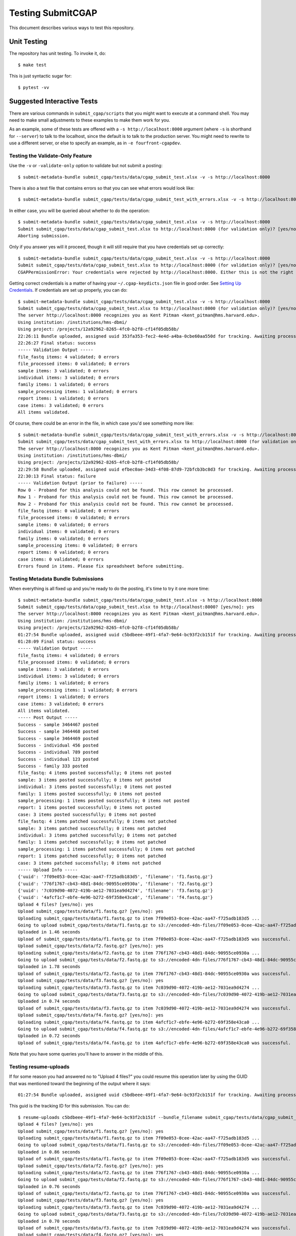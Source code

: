 ==================
Testing SubmitCGAP
==================

This document describes various ways to test this repository.

Unit Testing
============

The repository has unit testing. To invoke it, do::

   $ make test

This is just syntactic sugar for::

   $ pytest -vv

Suggested Interactive Tests
===========================

There are various commands in ``submit_cgap/scripts``
that you might want to execute at a
command shell. You may need to make small adjustments
to these examples to make them work for you.

As an example, some of these tests are offered with a
``-s http://localhost:8000`` argument (where ``-s`` is shorthand
for ``--server``) to talk to the localhost, since the default is to talk to the
production server. You might need to rewrite to use a different
server, or else to specify an example,
as in ``-e fourfront-cgapdev``.

Testing the Validate-Only Feature
---------------------------------

Use the ``-v`` or ``-validate-only`` option to validate but not submit a posting::

   $ submit-metadata-bundle submit_cgap/tests/data/cgap_submit_test.xlsx -v -s http://localhost:8000

There is also a test file that contains errors so that you can see what errors would look like::

   $ submit-metadata-bundle submit_cgap/tests/data/cgap_submit_test_with_errors.xlsx -v -s http://localhost:8000

In either case, you will be queried about whether to do the operation::

   $ submit-metadata-bundle submit_cgap/tests/data/cgap_submit_test.xlsx -v -s http://localhost:8000
   Submit submit_cgap/tests/data/cgap_submit_test.xlsx to http://localhost:8000 (for validation only)? [yes/no]: no
   Aborting submission.

Only if you answer yes will it proceed, though it will still require that you have credentials set up correctly::

   $ submit-metadata-bundle submit_cgap/tests/data/cgap_submit_test.xlsx -v -s http://localhost:8000
   Submit submit_cgap/tests/data/cgap_submit_test.xlsx to http://localhost:8000 (for validation only)? [yes/no]: yes
   CGAPPermissionError: Your credentials were rejected by http://localhost:8000. Either this is not the right server, or you need to obtain up-to-date access keys.

Getting correct credentials is a matter of having your ``~/.cgap-keydicts.json`` file
in good order. See `Setting Up Credentials <INSTALLATION.rst#Setting Up Credentials>`__.
If credentials are set up properly, you can do::

   $ submit-metadata-bundle submit_cgap/tests/data/cgap_submit_test.xlsx -v -s http://localhost:8000
   Submit submit_cgap/tests/data/cgap_submit_test.xlsx to http://localhost:8000 (for validation only)? [yes/no]: yes
   The server http://localhost:8000 recognizes you as Kent Pitman <kent_pitman@hms.harvard.edu>.
   Using institution: /institutions/hms-dbmi/
   Using project: /projects/12a92962-8265-4fc0-b2f8-cf14f05db58b/
   22:26:11 Bundle uploaded, assigned uuid 353fa353-fec2-4e4d-a4ba-0cbe60aa550d for tracking. Awaiting processing...
   22:26:27 Final status: success
   ----- Validation Output -----
   file_fastq items: 4 validated; 0 errors
   file_processed items: 0 validated; 0 errors
   sample items: 3 validated; 0 errors
   individual items: 3 validated; 0 errors
   family items: 1 validated; 0 errors
   sample_processing items: 1 validated; 0 errors
   report items: 1 validated; 0 errors
   case items: 3 validated; 0 errors
   All items validated.

Of course, there could be an error in the file,
in which case you'd see something more like::

   $ submit-metadata-bundle submit_cgap/tests/data/cgap_submit_test_with_errors.xlsx -v -s http://localhost:8000
   Submit submit_cgap/tests/data/cgap_submit_test_with_errors.xlsx to http://localhost:8000 (for validation only)? [yes/no]: yes
   The server http://localhost:8000 recognizes you as Kent Pitman <kent_pitman@hms.harvard.edu>.
   Using institution: /institutions/hms-dbmi/
   Using project: /projects/12a92962-8265-4fc0-b2f8-cf14f05db58b/
   22:29:58 Bundle uploaded, assigned uuid efbec0ae-34d3-4f08-87d9-72bfcb3bc8d3 for tracking. Awaiting processing...
   22:30:13 Final status: failure
   ----- Validation Output (prior to failure) -----
   Row 0 - Proband for this analysis could not be found. This row cannot be processed.
   Row 1 - Proband for this analysis could not be found. This row cannot be processed.
   Row 2 - Proband for this analysis could not be found. This row cannot be processed.
   file_fastq items: 0 validated; 0 errors
   file_processed items: 0 validated; 0 errors
   sample items: 0 validated; 0 errors
   individual items: 0 validated; 0 errors
   family items: 0 validated; 0 errors
   sample_processing items: 0 validated; 0 errors
   report items: 0 validated; 0 errors
   case items: 0 validated; 0 errors
   Errors found in items. Please fix spreadsheet before submitting.

Testing Metadata Bundle Submissions
-----------------------------------

When everything is all fixed up and you're ready to do the posting,
it's time to try it one more time::

   $ submit-metadata-bundle submit_cgap/tests/data/cgap_submit_test.xlsx -s http://localhost:8000
   Submit submit_cgap/tests/data/cgap_submit_test.xlsx to http://localhost:8000? [yes/no]: yes
   The server http://localhost:8000 recognizes you as Kent Pitman <kent_pitman@hms.harvard.edu>.
   Using institution: /institutions/hms-dbmi/
   Using project: /projects/12a92962-8265-4fc0-b2f8-cf14f05db58b/
   01:27:54 Bundle uploaded, assigned uuid c5bdbeee-49f1-4fa7-9e64-bc93f2cb151f for tracking. Awaiting processing...
   01:28:09 Final status: success
   ----- Validation Output -----
   file_fastq items: 4 validated; 0 errors
   file_processed items: 0 validated; 0 errors
   sample items: 3 validated; 0 errors
   individual items: 3 validated; 0 errors
   family items: 1 validated; 0 errors
   sample_processing items: 1 validated; 0 errors
   report items: 1 validated; 0 errors
   case items: 3 validated; 0 errors
   All items validated.
   ----- Post Output -----
   Success - sample 3464467 posted
   Success - sample 3464468 posted
   Success - sample 3464469 posted
   Success - individual 456 posted
   Success - individual 789 posted
   Success - individual 123 posted
   Success - family 333 posted
   file_fastq: 4 items posted successfully; 0 items not posted
   sample: 3 items posted successfully; 0 items not posted
   individual: 3 items posted successfully; 0 items not posted
   family: 1 items posted successfully; 0 items not posted
   sample_processing: 1 items posted successfully; 0 items not posted
   report: 1 items posted successfully; 0 items not posted
   case: 3 items posted successfully; 0 items not posted
   file_fastq: 4 items patched successfully; 0 items not patched
   sample: 3 items patched successfully; 0 items not patched
   individual: 3 items patched successfully; 0 items not patched
   family: 1 items patched successfully; 0 items not patched
   sample_processing: 1 items patched successfully; 0 items not patched
   report: 1 items patched successfully; 0 items not patched
   case: 3 items patched successfully; 0 items not patched
   ----- Upload Info -----
   {'uuid': '7f09e053-0cee-42ac-aa47-f725adb183d5', 'filename': 'f1.fastq.gz'}
   {'uuid': '776f1767-cb43-48d1-84dc-90955ce0930a', 'filename': 'f2.fastq.gz'}
   {'uuid': '7c039d90-4072-419b-ae12-7031ea9d4274', 'filename': 'f3.fastq.gz'}
   {'uuid': '4afcf1c7-ebfe-4e96-b272-69f358e43ca0', 'filename': 'f4.fastq.gz'}
   Upload 4 files? [yes/no]: yes
   Upload submit_cgap/tests/data/f1.fastq.gz? [yes/no]: yes
   Uploading submit_cgap/tests/data/f1.fastq.gz to item 7f09e053-0cee-42ac-aa47-f725adb183d5 ...
   Going to upload submit_cgap/tests/data/f1.fastq.gz to s3://encoded-4dn-files/7f09e053-0cee-42ac-aa47-f725adb183d5/GAPFIYYBY24O.fastq.gz.
   Uploaded in 1.46 seconds
   Upload of submit_cgap/tests/data/f1.fastq.gz to item 7f09e053-0cee-42ac-aa47-f725adb183d5 was successful.
   Upload submit_cgap/tests/data/f2.fastq.gz? [yes/no]: yes
   Uploading submit_cgap/tests/data/f2.fastq.gz to item 776f1767-cb43-48d1-84dc-90955ce0930a ...
   Going to upload submit_cgap/tests/data/f2.fastq.gz to s3://encoded-4dn-files/776f1767-cb43-48d1-84dc-90955ce0930a/GAPFIXJRIVGO.fastq.gz.
   Uploaded in 1.78 seconds
   Upload of submit_cgap/tests/data/f2.fastq.gz to item 776f1767-cb43-48d1-84dc-90955ce0930a was successful.
   Upload submit_cgap/tests/data/f3.fastq.gz? [yes/no]: yes
   Uploading submit_cgap/tests/data/f3.fastq.gz to item 7c039d90-4072-419b-ae12-7031ea9d4274 ...
   Going to upload submit_cgap/tests/data/f3.fastq.gz to s3://encoded-4dn-files/7c039d90-4072-419b-ae12-7031ea9d4274/GAPFINORP5F5.fastq.gz.
   Uploaded in 0.74 seconds
   Upload of submit_cgap/tests/data/f3.fastq.gz to item 7c039d90-4072-419b-ae12-7031ea9d4274 was successful.
   Upload submit_cgap/tests/data/f4.fastq.gz? [yes/no]: yes
   Uploading submit_cgap/tests/data/f4.fastq.gz to item 4afcf1c7-ebfe-4e96-b272-69f358e43ca0 ...
   Going to upload submit_cgap/tests/data/f4.fastq.gz to s3://encoded-4dn-files/4afcf1c7-ebfe-4e96-b272-69f358e43ca0/GAPFIMK89CF6.fastq.gz.
   Uploaded in 0.72 seconds
   Upload of submit_cgap/tests/data/f4.fastq.gz to item 4afcf1c7-ebfe-4e96-b272-69f358e43ca0 was successful.

Note that you have some queries you'll have to answer in the middle of this.

Testing resume-uploads
----------------------

If for some reason you had answered no to "Upload 4 files?" you could
resume this operation later by using the GUID that was mentioned toward
the beginning of the output where it says::

   01:27:54 Bundle uploaded, assigned uuid c5bdbeee-49f1-4fa7-9e64-bc93f2cb151f for tracking. Awaiting processing...

This guid is the tracking ID for this submission. You can do::

   $ resume-uploads c5bdbeee-49f1-4fa7-9e64-bc93f2cb151f --bundle_filename submit_cgap/tests/data/cgap_submit_test.xlsx -s http://localhost:8000
   Upload 4 files? [yes/no]: yes
   Upload submit_cgap/tests/data/f1.fastq.gz? [yes/no]: yes
   Uploading submit_cgap/tests/data/f1.fastq.gz to item 7f09e053-0cee-42ac-aa47-f725adb183d5 ...
   Going to upload submit_cgap/tests/data/f1.fastq.gz to s3://encoded-4dn-files/7f09e053-0cee-42ac-aa47-f725adb183d5/GAPFIYYBY24O.fastq.gz.
   Uploaded in 0.86 seconds
   Upload of submit_cgap/tests/data/f1.fastq.gz to item 7f09e053-0cee-42ac-aa47-f725adb183d5 was successful.
   Upload submit_cgap/tests/data/f2.fastq.gz? [yes/no]: yes
   Uploading submit_cgap/tests/data/f2.fastq.gz to item 776f1767-cb43-48d1-84dc-90955ce0930a ...
   Going to upload submit_cgap/tests/data/f2.fastq.gz to s3://encoded-4dn-files/776f1767-cb43-48d1-84dc-90955ce0930a/GAPFIXJRIVGO.fastq.gz.
   Uploaded in 0.76 seconds
   Upload of submit_cgap/tests/data/f2.fastq.gz to item 776f1767-cb43-48d1-84dc-90955ce0930a was successful.
   Upload submit_cgap/tests/data/f3.fastq.gz? [yes/no]: yes
   Uploading submit_cgap/tests/data/f3.fastq.gz to item 7c039d90-4072-419b-ae12-7031ea9d4274 ...
   Going to upload submit_cgap/tests/data/f3.fastq.gz to s3://encoded-4dn-files/7c039d90-4072-419b-ae12-7031ea9d4274/GAPFINORP5F5.fastq.gz.
   Uploaded in 0.70 seconds
   Upload of submit_cgap/tests/data/f3.fastq.gz to item 7c039d90-4072-419b-ae12-7031ea9d4274 was successful.
   Upload submit_cgap/tests/data/f4.fastq.gz? [yes/no]: yes
   Uploading submit_cgap/tests/data/f4.fastq.gz to item 4afcf1c7-ebfe-4e96-b272-69f358e43ca0 ...
   Going to upload submit_cgap/tests/data/f4.fastq.gz to s3://encoded-4dn-files/4afcf1c7-ebfe-4e96-b272-69f358e43ca0/GAPFIMK89CF6.fastq.gz.
   Uploaded in 0.72 seconds
   Upload of submit_cgap/tests/data/f4.fastq.gz to item 4afcf1c7-ebfe-4e96-b272-69f358e43ca0 was successful.


Testing show-upload-info
------------------------

If you answer no to the post queries, you'll need to come back to that later and try
again.  To do that, you'll need to either use ``resume-uploads`` (as described above)
or else use ``upload-item-data`` to upload individual files. However, to do that you
will need the guid associated with each file.

That information was in the original successful submission, as here:

   {'uuid': '7f09e053-0cee-42ac-aa47-f725adb183d5', 'filename': 'f1.fastq.gz'}
   {'uuid': '776f1767-cb43-48d1-84dc-90955ce0930a', 'filename': 'f2.fastq.gz'}
   {'uuid': '7c039d90-4072-419b-ae12-7031ea9d4274', 'filename': 'f3.fastq.gz'}
   {'uuid': '4afcf1c7-ebfe-4e96-b272-69f358e43ca0', 'filename': 'f4.fastq.gz'}

But you can also recover it if you have the tracking guid, for example::

   $ show-upload-info c5bdbeee-49f1-4fa7-9e64-bc93f2cb151f -s http://localhost:8000
   ----- Upload Info -----
   {'uuid': '7f09e053-0cee-42ac-aa47-f725adb183d5', 'filename': 'f1.fastq.gz'}
   {'uuid': '776f1767-cb43-48d1-84dc-90955ce0930a', 'filename': 'f2.fastq.gz'}
   {'uuid': '7c039d90-4072-419b-ae12-7031ea9d4274', 'filename': 'f3.fastq.gz'}
   {'uuid': '4afcf1c7-ebfe-4e96-b272-69f358e43ca0', 'filename': 'f4.fastq.gz'}

You could also obtain the information from the ``['additional_data']['upload_info']`` part of::

   http://localhost:8000/ingestion-submissions/c5bdbeee-49f1-4fa7-9e64-bc93f2cb151f/?format=json

If you later resubmit the same metadata bundle, it will try to patch, not post::

   $ submit-metadata-bundle submit_cgap/tests/data/cgap_submit_test.xlsx -s http://localhost:8000
   Submit submit_cgap/tests/data/cgap_submit_test.xlsx to http://localhost:8000? [yes/no]: yes
   The server http://localhost:8000 recognizes you as Kent Pitman <kent_pitman@hms.harvard.edu>.
   Using institution: /institutions/hms-dbmi/
   Using project: /projects/12a92962-8265-4fc0-b2f8-cf14f05db58b/
   02:02:10 Bundle uploaded, assigned uuid 2ac0b2ed-3de9-4e34-b702-930bbdfb3ade for tracking. Awaiting processing...
   02:02:25 Final status: success
   ----- Validation Output -----
   sample 3464467 - Item already in database, no changes needed
   sample 3464468 - Item already in database, no changes needed
   sample 3464469 - Item already in database, no changes needed
   individual 456 - Item already in database, no changes needed
   individual 789 - Item already in database, no changes needed
   individual 123 - Item already in database, no changes needed
   family for 456 - Item already in database, no changes needed
   file_fastq items: 4 validated; 0 errors
   file_processed items: 0 validated; 0 errors
   sample items: 3 validated; 0 errors
   individual items: 3 validated; 0 errors
   family items: 1 validated; 0 errors
   sample_processing items: 1 validated; 0 errors
   report items: 1 validated; 0 errors
   case items: 3 validated; 0 errors
   All items validated.
   ----- Post Output -----
   file_fastq: 4 items patched successfully; 0 items not patched
   ----- Upload Info -----
   {'uuid': '7f09e053-0cee-42ac-aa47-f725adb183d5', 'filename': 'f1.fastq.gz'}
   {'uuid': '776f1767-cb43-48d1-84dc-90955ce0930a', 'filename': 'f2.fastq.gz'}
   {'uuid': '7c039d90-4072-419b-ae12-7031ea9d4274', 'filename': 'f3.fastq.gz'}
   {'uuid': '4afcf1c7-ebfe-4e96-b272-69f358e43ca0', 'filename': 'f4.fastq.gz'}
   Upload 4 files? [yes/no]: no
   No uploads attempted.


Test Files
----------

Note that these commands make use of
various test files in ``submit_cgap/tests/data``.

You can create your own test ``.fastq`` files
by using the ``make-sample-fastq-file`` command.

Getting Help
------------

These scripts should respond to a ``--help`` argument so that
you can learn about their purpose and argument syntax.
